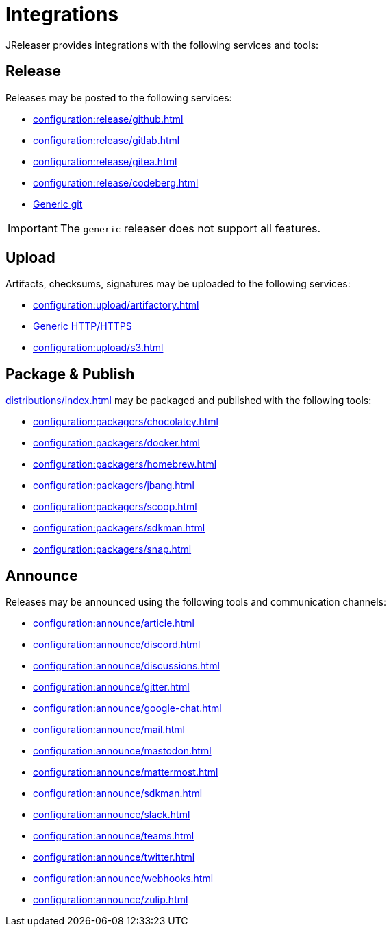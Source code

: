 = Integrations

JReleaser provides integrations with the following services and tools:

== Release

Releases may be posted to the following services:

 * xref:configuration:release/github.adoc[]
 * xref:configuration:release/gitlab.adoc[]
 * xref:configuration:release/gitea.adoc[]
 * xref:configuration:release/codeberg.adoc[]
 * xref:configuration:release/generic.adoc[Generic git]

IMPORTANT: The `generic` releaser does not support all features.

== Upload

Artifacts, checksums, signatures may be uploaded to the following services:

 * xref:configuration:upload/artifactory.adoc[]
 * xref:configuration:upload/http.adoc[Generic HTTP/HTTPS]
 * xref:configuration:upload/s3.adoc[]

== Package & Publish

xref:distributions/index.adoc[] may be packaged and published with the following tools:

 * xref:configuration:packagers/chocolatey.adoc[]
 * xref:configuration:packagers/docker.adoc[]
 * xref:configuration:packagers/homebrew.adoc[]
 * xref:configuration:packagers/jbang.adoc[]
 * xref:configuration:packagers/scoop.adoc[]
 * xref:configuration:packagers/sdkman.adoc[]
 * xref:configuration:packagers/snap.adoc[]

== Announce

Releases may be announced using the following tools and communication channels:

 * xref:configuration:announce/article.adoc[]
 * xref:configuration:announce/discord.adoc[]
 * xref:configuration:announce/discussions.adoc[]
 * xref:configuration:announce/gitter.adoc[]
 * xref:configuration:announce/google-chat.adoc[]
 * xref:configuration:announce/mail.adoc[]
 * xref:configuration:announce/mastodon.adoc[]
 * xref:configuration:announce/mattermost.adoc[]
 * xref:configuration:announce/sdkman.adoc[]
 * xref:configuration:announce/slack.adoc[]
 * xref:configuration:announce/teams.adoc[]
 * xref:configuration:announce/twitter.adoc[]
 * xref:configuration:announce/webhooks.adoc[]
 * xref:configuration:announce/zulip.adoc[]

